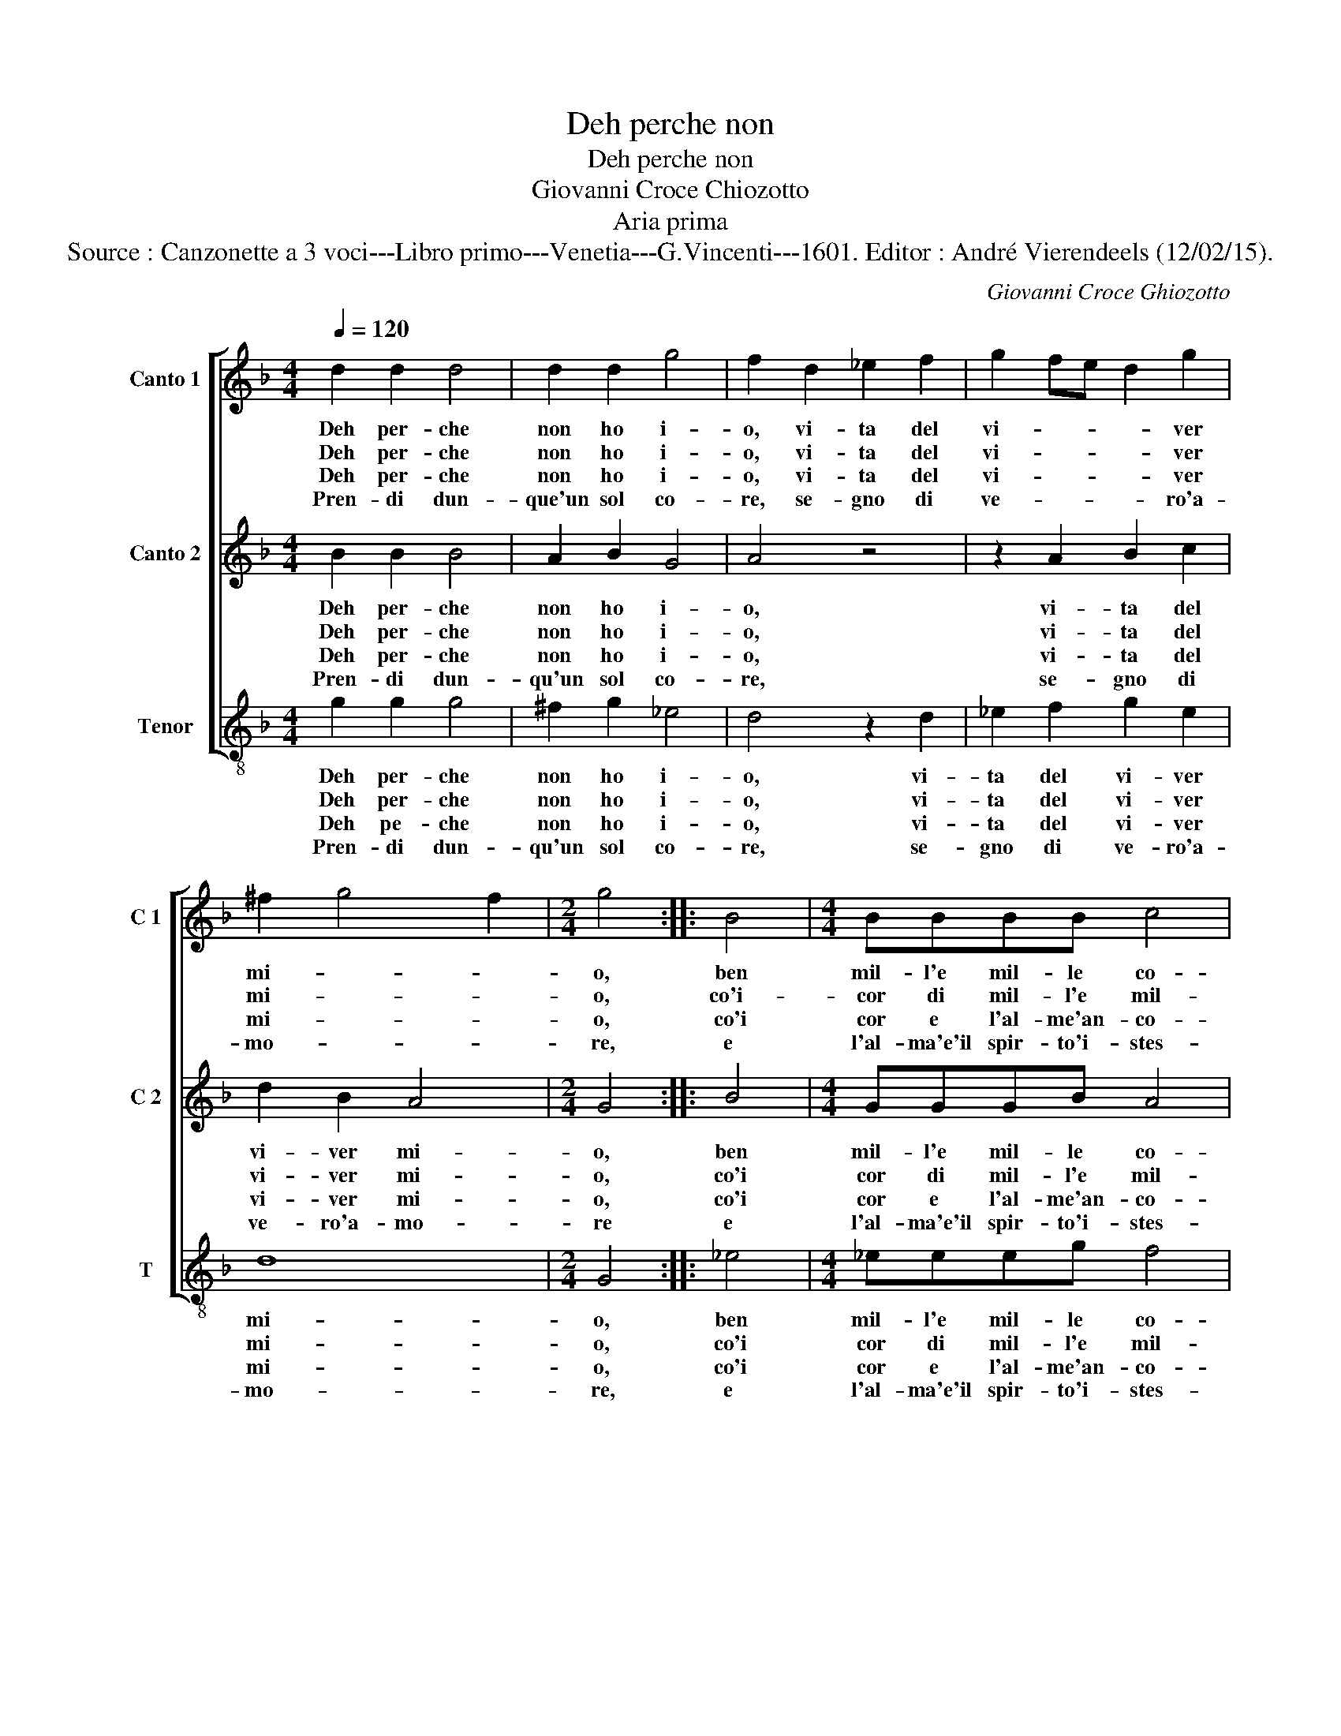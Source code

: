 X:1
T:Deh perche non
T:Deh perche non
T:Giovanni Croce Chiozotto
T:Aria prima
T:Source : Canzonette a 3 voci---Libro primo---Venetia---G.Vincenti---1601. Editor : André Vierendeels (12/02/15).
C:Giovanni Croce Ghiozotto
%%score [ 1 2 3 ]
L:1/8
Q:1/4=120
M:4/4
K:F
V:1 treble nm="Canto 1" snm="C 1"
V:2 treble nm="Canto 2" snm="C 2"
V:3 treble-8 nm="Tenor" snm="T"
V:1
 d2 d2 d4 | d2 d2 g4 | f2 d2 _e2 f2 | g2 fe d2 g2 | ^f2 g4 f2 |[M:2/4] g4 :: B4 |[M:4/4] BBBB c4 | %8
w: Deh per- che|non ho i-|o, vi- ta del|vi- * * * ver|mi- * *|o,|ben|mil- l'e mil- le co-|
w: Deh per- che|non ho i-|o, vi- ta del|vi- * * * ver|mi- * *|o,|co'i-|cor di mil- l'e mil-|
w: Deh per- che|non ho i-|o, vi- ta del|vi- * * * ver|mi- * *|o,|co'i|cor e l'al- me'an- co-|
w: Pren- di dun-|que'un sol co-|re, se- gno di|ve- * * * ro'a-|mo- * *|re,|e|l'al- ma'e'il spir- to'i- stes-|
 d4 d4 | c3 c c2 B2 | A4 G4 | c2 c2 A4 | G4 B4 | BBBB c4 | d4 d4 | c3 c c2 B2 | A4 G4 | c2 c2 A4 | %18
w: ri on-|d'io con mil- le|cor t'a-|mi'e t'a- do-|ri, ben|mil- l'e mil- le co-|ri on-|d'io con mil- le|cor t'a-|mi'e t'a- do-|
w: le'al- me|per dat- ti di|mil- l'e|mil- le pal-|me, co'i|cor mil- l'e mil- le'al|me per|dat- ti di me|mil- l'e|mil- le pal-|
w: ra spir-|ti ch'a mil- le'a|mil- le|si t'a- do-|ra, co'i|cor e l'al- me'an- co-|ra spir-|ti ch'a mil- le'a|mil- le|si t'a- do-|
w: so re-|sti nel pet- to|tuo gra-|tio- so'im- pres-|so, e|l'al- ma'e'il spir- to'i- stes-|so re-|sti nel pet- to|tuo gra-|tio- so'im- pres-|
 G8 :| %19
w: ri.|
w: me.|
w: ra.|
w: so.|
V:2
 B2 B2 B4 | A2 B2 G4 | A4 z4 | z2 A2 B2 c2 | d2 B2 A4 |[M:2/4] G4 :: B4 |[M:4/4] GGGB A4 | B4 B4 | %9
w: Deh per- che|non ho i-|o,|vi- ta del|vi- ver mi-|o,|ben|mil- l'e mil- le co-|ri on-|
w: Deh per- che|non ho i-|o,|vi- ta del|vi- ver mi-|o,|co'i|cor di mil- l'e mil-|le'al- me,|
w: Deh per- che|non ho i-|o,|vi- ta del|vi- ver mi-|o,|co'i|cor e l'al- me'an- co-|ra spir-|
w: Pren- di dun-|qu'un sol co-|re,|se- gno di|ve- ro'a- mo-|re|e|l'al- ma'e'il spir- to'i- stes-|so re-|
 A3 A A2 G2 | ^F4 G4 | G2 G2 ^F4 | G4 G4 | GGGB A4 | B4 B4 | A3 A A2 G2 | ^F4 G4 | G2 G2 ^F4 | %18
w: d'io con mil- le|cor t'a-|mi'e t'a- do-|ri, ben|mil- l'e mil- le co-|ri on-|d'io con mil- le|cor t'a-|mi'e t'a- do-|
w: per dat- ti di|mil- l'e|mil- le pal-|me, co'i|cor mil- l'e mil- l'e'al-|me per|dat- ti di me|mil- l'e|mil- le pal-|
w: ti ch'a mil- le'a|mil- le|di t'a- do-|ra, co'i|cor e l'al- me'an- co-|ra spir-|ti ch'a mil- le'a-|mil- le|si t'a- do-|
w: sti nel pet- to|tuo gra-|tio- so'im- pres-|so, e|l'am- ma'e'il spir- to'i- stes-|so re-|sti nel pet- to|tuo gra-|tio- so'im- pres-|
 G8 :| %19
w: ri.|
w: me.|
w: ra.|
w: so.|
V:3
 g2 g2 g4 | ^f2 g2 _e4 | d4 z2 d2 | _e2 f2 g2 e2 | d8 |[M:2/4] G4 :: _e4 |[M:4/4] _eeeg f4 | %8
w: Deh per- che|non ho i-|o, vi-|ta del vi- ver|mi-|o,|ben|mil- l'e mil- le co-|
w: Deh per- che|non ho i-|o, vi-|ta del vi- ver|mi-|o,|co'i|cor di mil- l'e mil-|
w: Deh pe- che|non ho i-|o, vi-|ta del vi- ver|mi-|o,|co'i|cor e l'al- me'an- co-|
w: Pren- di dun-|qu'un sol co-|re, se-|gno di ve- ro'a-|mo-|re,|e|l'al- ma'e'il spir- to'i- stes-|
 B4 B4 | f3 f f2 g2 | d4 _e4 | c2 c2 d4 | G4 _e4 | _eeeg f4 | B4 B4 | f3 f f2 g2 | d4 _e4 | %17
w: ri on-|d'io con mil- le|cor t'a-|mi'e t'a- do-|ri, ben|mil- l'e mil- le co-|ri on-|d'io con mil- me|cor t'a-|
w: le'al- me,|per dat- ti di|mil- l'e|mil- le pal-|me, co'i|cor mil- l'e mil- le'al-|me per|dat- ti di me|mil- l'e|
w: ra spir-|ti ch'a mil- le'a|mil- le|di t'a- do-|ra, co'i|cor e l'al- me'an- co-|ra spir-|ti ch'a mil- le'a|mil- le|
w: so re-|sti nel pet- to|tuo gra-|tio- so'im- pres-|so, e|l'al- ma'e'il spir- to'i- stes-|so re-|sti nel pet- to|tuo gra-|
 c2 c2 d4 | G8 :| %19
w: mi'e t'a- do-|ri.|
w: mil- le pal-|me.|
w: si t'a- do-|ra.|
w: tio- so'im- pres-|so.|

